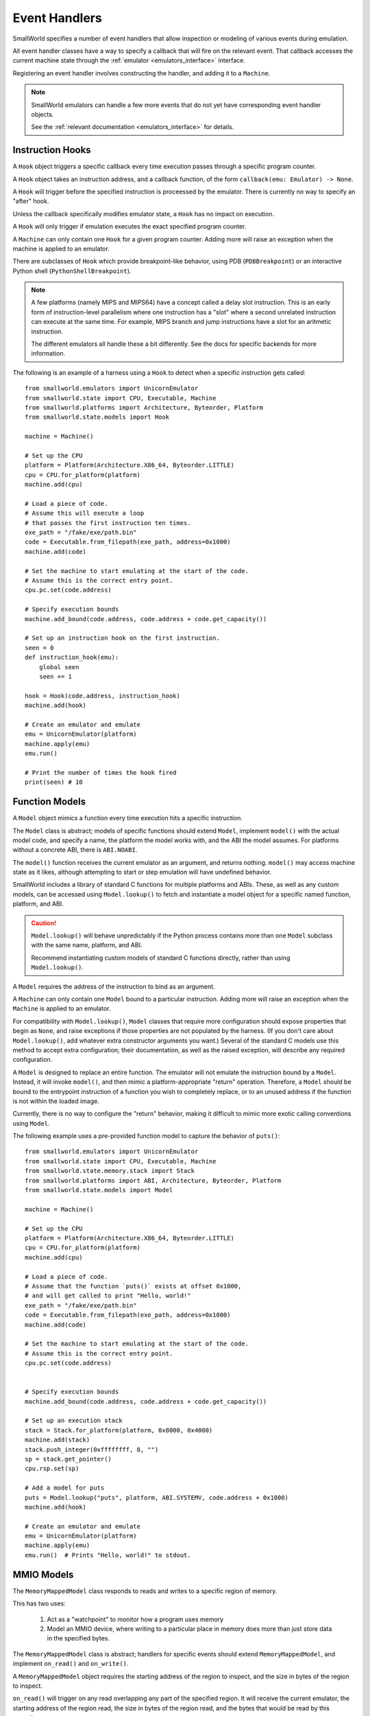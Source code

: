 Event Handlers
==============

SmallWorld specifies a number of event handlers
that allow inspection or modeling of various events during emulation.

All event handler classes have a way to specify
a callback that will fire on the relevant event.
That callback accesses the current machine state
through the :ref:`emulator <emulators_interface>` interface.

Registering an event handler involves constructing the handler,
and adding it to a ``Machine``.

.. note::
   SmallWorld emulators can handle a few more events that
   do not yet have corresponding event handler objects.

   See the :ref:`relevant documentation <emulators_interface>` for details.

Instruction Hooks
-----------------

A ``Hook`` object triggers a specific callback every time
execution passes through a specific program counter.

A ``Hook`` object takes an instruction address,
and a callback function, of the form ``callback(emu: Emulator) -> None``.

A ``Hook`` will trigger before the specified instruction
is proceessed by the emulator.  There is currently no way to specify an "after" hook.

Unless the callback specifically modifies emulator state,
a ``Hook`` has no impact on execution.

A ``Hook`` will only trigger if emulation executes the exact specified program counter.

A ``Machine`` can only contain one ``Hook`` for a given program counter.
Adding more will raise an exception when the machine is applied to an emulator.

There are subclasses of ``Hook`` which provide breakpoint-like behavior,
using PDB (``PDBBreakpoint``) or an interactive Python shell (``PythonShellBreakpoint``).

.. note::
   A few platforms (namely MIPS and MIPS64) have a concept called a delay slot instruction.
   This is an early form of instruction-level parallelism where one instruction
   has a "slot" where a second unrelated instruction can execute at the same  time.
   For example, MIPS branch and jump instructions have a slot for an aritmetic
   instruction.

   The different emulators all handle these a bit differently.
   See the docs for specific backends for more information.

The following is an example of a harness using a ``Hook``
to detect when a specific instruction gets called::

    from smallworld.emulators import UnicornEmulator
    from smallworld.state import CPU, Executable, Machine
    from smallworld.platforms import Architecture, Byteorder, Platform
    from smallworld.state.models import Hook
    
    machine = Machine()

    # Set up the CPU
    platform = Platform(Architecture.X86_64, Byteorder.LITTLE)
    cpu = CPU.for_platform(platform)
    machine.add(cpu)
    
    # Load a piece of code.
    # Assume this will execute a loop
    # that passes the first instruction ten times.
    exe_path = "/fake/exe/path.bin"
    code = Executable.from_filepath(exe_path, address=0x1000)
    machine.add(code)

    # Set the machine to start emulating at the start of the code.
    # Assume this is the correct entry point.
    cpu.pc.set(code.address)

    # Specify execution bounds
    machine.add_bound(code.address, code.address + code.get_capacity())

    # Set up an instruction hook on the first instruction.
    seen = 0
    def instruction_hook(emu):
        global seen
        seen += 1

    hook = Hook(code.address, instruction_hook)
    machine.add(hook)

    # Create an emulator and emulate
    emu = UnicornEmulator(platform)
    machine.apply(emu)
    emu.run()

    # Print the number of times the hook fired
    print(seen) # 10

Function Models
---------------

A ``Model`` object mimics a function every time
execution hits a specific instruction.

The ``Model`` class is abstract; models of specific functions
should extend ``Model``, implement ``model()`` with the actual model code,
and specify a name, the platform the model works with, and the ABI the model assumes.
For platforms without a concrete ABI, there is ``ABI.NOABI``.

The ``model()`` function receives the current emulator as an argument,
and returns nothing.  ``model()`` may access machine state as it likes,
although attempting to start or step emulation will have undefined behavior.

SmallWorld includes a library of standard C functions for multiple platforms and ABIs.
These, as well as any custom models, can be accessed using ``Model.lookup()``
to fetch and instantiate a model object for a specific named function,
platform, and ABI.

.. caution::
   ``Model.lookup()`` will behave unpredictably if the Python process
   contains more than one ``Model`` subclass with the same name,
   platform, and ABI.

   Recommend instantiating custom models of standard C functions directly,
   rather than using ``Model.lookup()``.

A ``Model`` requires the address of the instruction to bind as an argument.

A ``Machine`` can only contain one ``Model`` bound to a particular instruction.
Adding more will raise an exception when the ``Machine`` is applied to an emulator.

For compatibility with ``Model.lookup()``, 
``Model`` classes that require more configuration should expose
properties that begin as ``None``, and raise exceptions if those properties
are not populated by the harness.  (If you don't care about ``Model.lookup()``,
add whatever extra constructor arguments you want.)
Several of the standard C models use this method to accept extra
configuration; their documentation, as well as the raised exception,
will describe any required configuration.

A ``Model`` is designed to replace an entire function.
The emulator will not emulate the instruction bound by a ``Model``.
Instead, it will invoke ``model()``, and then mimic
a platform-appropriate "return" operation.
Therefore, a ``Model`` should be bound to the entrypoint
instruction of a function you wish to completely replace,
or to an unused address if the function is not within the loaded image.

Currently, there is no way to configure the "return" behavior,
making it difficult to mimic more exotic calling conventions
using ``Model``.
    
The following example uses a pre-provided function model
to capture the behavior of ``puts()``::

    from smallworld.emulators import UnicornEmulator
    from smallworld.state import CPU, Executable, Machine
    from smallworld.state.memory.stack import Stack
    from smallworld.platforms import ABI, Architecture, Byteorder, Platform
    from smallworld.state.models import Model
    
    machine = Machine()

    # Set up the CPU
    platform = Platform(Architecture.X86_64, Byteorder.LITTLE)
    cpu = CPU.for_platform(platform)
    machine.add(cpu)
    
    # Load a piece of code.
    # Assume that the function `puts()` exists at offset 0x1000,
    # and will get called to print "Hello, world!"
    exe_path = "/fake/exe/path.bin"
    code = Executable.from_filepath(exe_path, address=0x1000)
    machine.add(code)

    # Set the machine to start emulating at the start of the code.
    # Assume this is the correct entry point.
    cpu.pc.set(code.address)


    # Specify execution bounds
    machine.add_bound(code.address, code.address + code.get_capacity())

    # Set up an execution stack
    stack = Stack.for_platform(platform, 0x8000, 0x4000)
    machine.add(stack)
    stack.push_integer(0xffffffff, 8, "")
    sp = stack.get_pointer()
    cpu.rsp.set(sp)

    # Add a model for puts
    puts = Model.lookup("puts", platform, ABI.SYSTEMV, code.address + 0x1000)
    machine.add(hook)

    # Create an emulator and emulate
    emu = UnicornEmulator(platform)
    machine.apply(emu)
    emu.run()  # Prints "Hello, world!" to stdout.


MMIO Models
-----------

The ``MemoryMappedModel`` class responds to reads and writes to a specific region of memory.

This has two uses:

    1. Act as a "watchpoint" to monitor how a program uses memory
    2. Model an MMIO device, where writing to a particular place in memory
       does more than just store data in the specified bytes.

The ``MemoryMappedModel`` class is abstract; handlers for specific events
should extend ``MemoryMappedModel``, and implement ``on_read()`` and ``on_write()``.

A ``MemoryMappedModel`` object requires the starting address
of the region to inspect, and the size in bytes of the region to inspect.

``on_read()`` will trigger on any read overlapping any part of the specified region.
It will receive the current emulator, the starting address of the region read,
the size in bytes of the region read, and the bytes that would be read by this operation.

``on_read()`` can modify machine state as it wishes, although attempting
to start or step emulation will have undefined behavior.
Also, reading or writing within the region specified by this ``MemoryMappedModel`` object
will have undefined behavior.

``on_read()`` can optionally return a ``bytes`` object of the same length as the data read.
The emulator will use this as the results of the read operation, instead of any data in memory.

``on_write()`` will trigger on any write overlapping any part of the specified region.
It will receive the current emulator, the starting address of the region written,
the size in bytes of the region written, and the bytes that were written by this operation.

``on_write()`` can modify machine state as it wishes, although attempting
to start or step emulation will have undefined behavior.
Also, reading or writing within the region specified by this ``MemoryMappedModel`` object
will have undefined behavior.

``on_write()`` cannot modify the value written back to memory;
it's recommended it record any modified value to a property of the ``MemoryMappedModel`` object,
and use that value to modify any future reads via ``on_read()``.

The following is an example of using an ``MemoryMappedModel`` 
to capture reads and writes to a certain location::

    from smallworld.emulators import UnicornEmulator
    from smallworld.state import CPU, Executable, Machine
    from smallworld.platforms import Architecture, Byteorder, Platform
    from smallworld.state.models import MMIOModel
    
    machine = Machine()

    # Set up the CPU
    platform = Platform(Architecture.X86_64, Byteorder.LITTLE)
    cpu = CPU.for_platform(platform)
    machine.add(cpu)
    
    # Load a piece of code.
    # Assume this will read and write to a global 4-byte int at offset 0x1000
    exe_path = "/fake/exe/path.bin"
    code = Executable.from_filepath(exe_path, address=0x1000)
    machine.add(code)

    # Set the machine to start emulating at the start of the code.
    # Assume this is the correct entry point.
    cpu.pc.set(code.address)

    # Specify execution bounds
    machine.add_bound(code.address, code.address + code.get_capacity())

    # Set up a MemoryMappedModel to capture writes to our target location.
    class MyIntModel(MemoryMappedModel):
        def __init__(self, address: int, size: int):
            super().__init__(address, size)
            self.curr_value = 0
        
        def on_read(self, emu, addr, size, content):
            # Ignore reads
            pass

        def on_write(self, emu, addr, size, content):
            # Capture a modification to our int.
            if addr >= self.address and addr + size <= self.address + self.size:
                # This is a valid write.
                # It needs to handle partial writes.
                curr_data = bytearray(self.curr_value.to_bytes(self.size, "little"))
                curr_data[address:address + size] = content
                self.curr_value = int.from_bytes(curr_data, "little")
            else:
                # Odd access.  Either someone is using a very ham-fisted vector operation,
                # or we were wrong about the layout of memory.
                raise Exception(f"Unexpected write to tracked variable [{hex(addr)} - {hex(addr + size)}]")

    myint = MyIntModel(code.address + 0x1000, 4)
    machine.add(myint)

    # Create an emulator and emulate
    emu = UnicornEmulator(platform)
    machine.apply(emu)
    emu.run()

    # Print the final value of our variable
    print(myint.curr_value)
